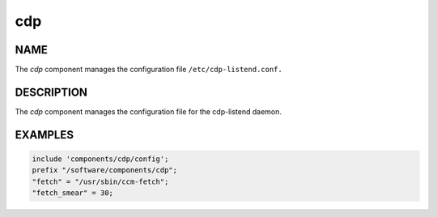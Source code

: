 
###
cdp
###


****
NAME
****


The \ *cdp*\  component manages the configuration file
\ ``/etc/cdp-listend.conf.``\ 


***********
DESCRIPTION
***********


The \ *cdp*\  component manages the configuration file for the
cdp-listend daemon.


********
EXAMPLES
********



.. code-block:: perl

     include 'components/cdp/config';
     prefix "/software/components/cdp";
     "fetch" = "/usr/sbin/ccm-fetch";
     "fetch_smear" = 30;


